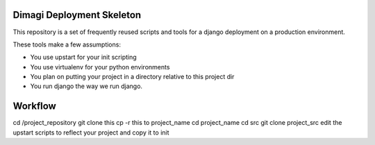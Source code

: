 Dimagi Deployment Skeleton
==========================

This repository is a set of frequently reused scripts and tools for a django deployment on a production environment.

These tools make a few assumptions:

- You use upstart for your init scripting
- You use virtualenv for your python environments
- You plan on putting your project in a directory relative to this project dir
- You run django the way we run django.

Workflow
========

cd /project_repository
git clone this
cp -r this to project_name
cd project_name
cd src
git clone project_src
edit the upstart scripts to reflect your project and copy it to init
